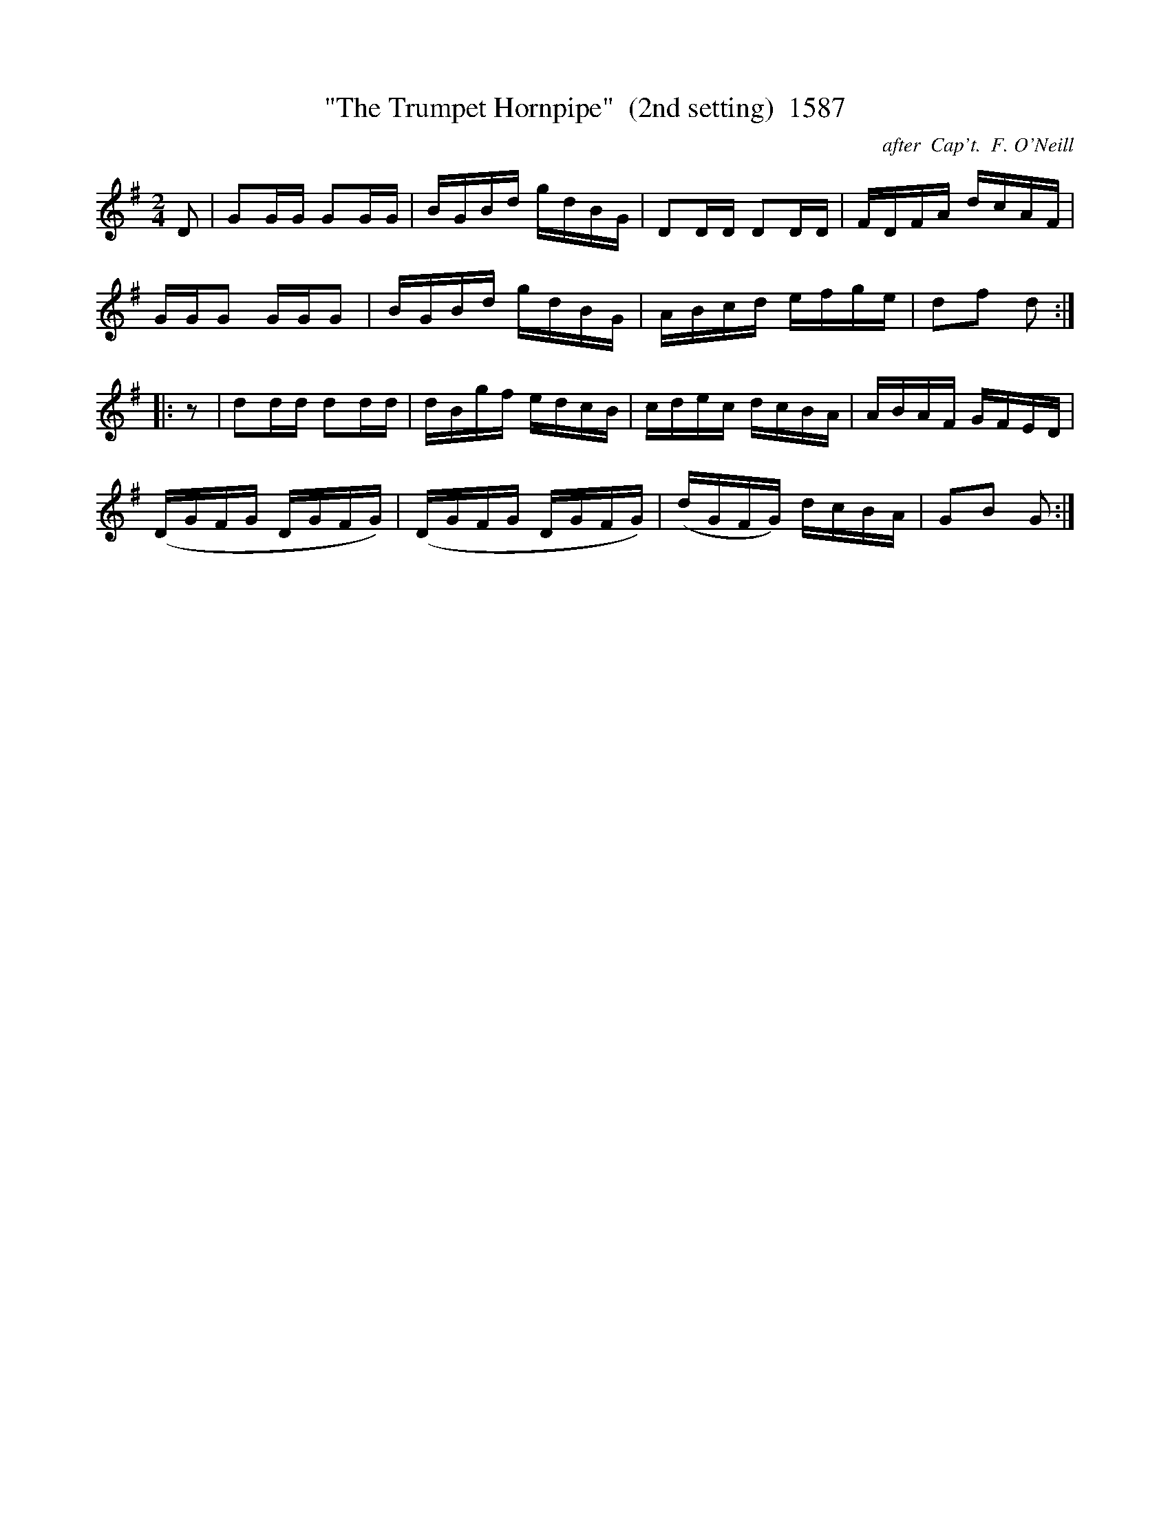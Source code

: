 X:1587
T:"The Trumpet Hornpipe"  (2nd setting)  1587
C:after  Cap't.  F. O'Neill
B:O'Neill's Music Of Ireland (The 1850) Lyon & Healy, Chicago, 1903 edition
Z:FROM O'NEILL'S TO NOTEWORTHY, FROM NOTEWORTHY TO ABC, MIDI AND .TXT BY VINCE
BRENNAN July 2003 (HTTP://WWW.SOSYOURMOM.COM)
I:abc2nwc
M:2/4
L:1/16
K:G
D2|G2GG G2GG|BGBd gdBG|D2DD D2DD|FDFA dcAF|
GGG2 GGG2|BGBd gdBG|ABcd efge|d2f2 d2:|
|:z2|d2dd d2dd|dBgf edcB|cdec dcBA|ABAF GFED|
(DGFG DGFG)|(DGFG DGFG)|(dGFG) dcBA|G2B2 G2:|


